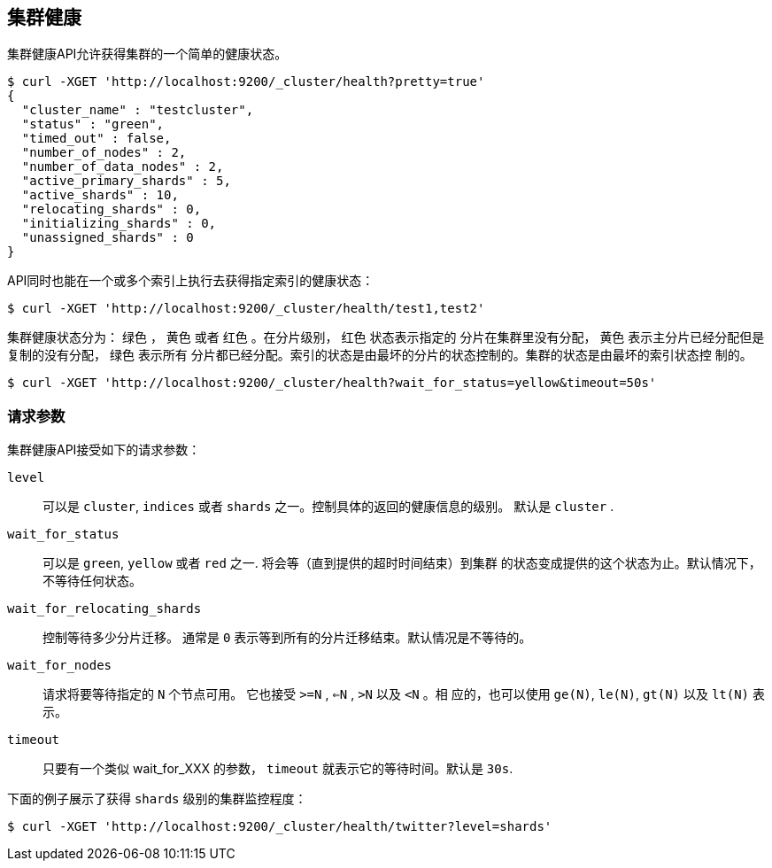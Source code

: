 [[cluster-health]]
== 集群健康

集群健康API允许获得集群的一个简单的健康状态。

[source,js]
--------------------------------------------------
$ curl -XGET 'http://localhost:9200/_cluster/health?pretty=true'
{                                                                                            
  "cluster_name" : "testcluster",                                                              
  "status" : "green",                                                                        
  "timed_out" : false,                                                                       
  "number_of_nodes" : 2,                                                                     
  "number_of_data_nodes" : 2,                                                                
  "active_primary_shards" : 5,                                                               
  "active_shards" : 10,                                                                      
  "relocating_shards" : 0,                                                                   
  "initializing_shards" : 0,                                                                 
  "unassigned_shards" : 0                                                                    
}
--------------------------------------------------

API同时也能在一个或多个索引上执行去获得指定索引的健康状态：

[source,js]
--------------------------------------------------
$ curl -XGET 'http://localhost:9200/_cluster/health/test1,test2'
--------------------------------------------------

集群健康状态分为： `绿色` ， `黄色` 或者 `红色` 。在分片级别， `红色` 状态表示指定的
分片在集群里没有分配， `黄色` 表示主分片已经分配但是复制的没有分配， `绿色` 表示所有
分片都已经分配。索引的状态是由最坏的分片的状态控制的。集群的状态是由最坏的索引状态控
制的。


[source,js]
--------------------------------------------------
$ curl -XGET 'http://localhost:9200/_cluster/health?wait_for_status=yellow&timeout=50s'
--------------------------------------------------

[float]
[[request-params]]
=== 请求参数

集群健康API接受如下的请求参数：

`level`::
    可以是 `cluster`, `indices` 或者 `shards` 之一。控制具体的返回的健康信息的级别。
    默认是 `cluster` .

`wait_for_status`::
    可以是 `green`, `yellow` 或者 `red` 之一. 将会等（直到提供的超时时间结束）到集群
    的状态变成提供的这个状态为止。默认情况下，不等待任何状态。

`wait_for_relocating_shards`::
    控制等待多少分片迁移。 通常是 `0` 表示等到所有的分片迁移结束。默认情况是不等待的。

`wait_for_nodes`::
    请求将要等待指定的 `N` 个节点可用。 它也接受 `>=N` , `<=N` , `>N` 以及 `<N` 。相
    应的，也可以使用  `ge(N)`, `le(N)`, `gt(N)` 以及 `lt(N)` 表示。

`timeout`::
    只要有一个类似 wait_for_XXX 的参数， `timeout` 就表示它的等待时间。默认是 `30s`. 


下面的例子展示了获得 `shards` 级别的集群监控程度：

[source,js]
--------------------------------------------------
$ curl -XGET 'http://localhost:9200/_cluster/health/twitter?level=shards'
--------------------------------------------------
